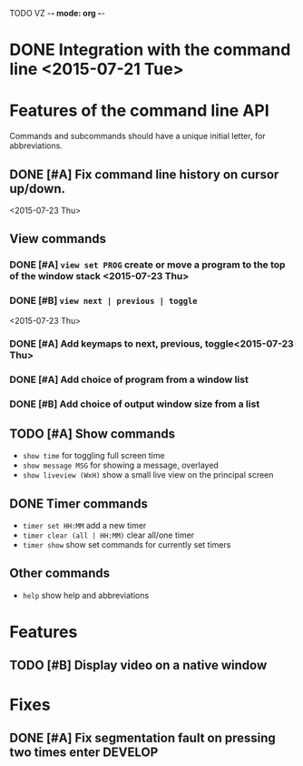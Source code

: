 TODO VZ -*- mode: org -*-
#+STARTUP: overview
#+STARTUP: hidestars
#+STARTUP: logdone

#+TAGS  MAIL(m) PHONE(h) MEET(e)
#+TAGS  WRITING(w) READING(r)
#+TAGS  DESIGN(g) DEVELOP(d) TEST(t)
#+TAGS  LECTURE(u) EXAM(x)

#+TYP_TODO: TODO NEXT | DONE(.)



#+STARTUP: hidestars

* DONE Integration with the command line <2015-07-21 Tue> 

* Features of the command line API

Commands and subcommands should have a unique initial letter, for abbreviations.

** DONE [#A] Fix command line history on cursor up/down.
<2015-07-23 Thu>
** View commands

*** DONE [#A] =view set PROG= create or move a program to the top of the window stack <2015-07-23 Thu> 
*** DONE [#B] =view next | previous | toggle=
 <2015-07-23 Thu>
*** DONE [#A] Add keymaps to next, previous, toggle<2015-07-23 Thu> 
*** DONE [#A] Add choice of program from a window list
	 CLOSED: [2015-08-06 Thu 17:29]
*** DONE [#B] Add choice of output window size from a list
	 CLOSED: [2015-08-06 Thu 17:29]

** TODO [#A] Show commands
+ =show time= for toggling full screen time
+ =show message MSG= for showing a message, overlayed
+ =show liveview (WxH)= show a small live view on the principal screen

** DONE Timer commands
   CLOSED: [2015-08-06 Thu 17:30]
-  =timer set HH:MM= add a new timer 
-  =timer clear (all | HH:MM)= clear all/one timer
-  =timer show= show set commands for currently set timers

** Other commands
-  =help= show help and abbreviations

* Features 
** TODO [#B] Display video on a native window

* Fixes 
** DONE [#A] Fix segmentation fault on pressing two times enter		:DEVELOP:
   CLOSED: [2015-08-06 Thu 12:45]

